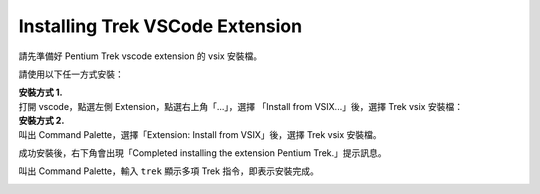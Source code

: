 Installing Trek VSCode Extension
-------------------------------------
請先準備好 Pentium Trek vscode extension 的 vsix 安裝檔。

請使用以下任一方式安裝：

| **安裝方式 1.**
| 打開 vscode，點選左側 Extension，點選右上角「...」，選擇 「Install from VSIX...」後，選擇 Trek vsix 安裝檔：

.. image:: ../../_static/images/install_vsix1.png

| **安裝方式 2.**
| 叫出 Command Palette，選擇「Extension: Install from VSIX」後，選擇 Trek vsix 安裝檔。

.. image:: ../../_static/images/install_vsix2.png

成功安裝後，右下角會出現「Completed installing the extension Pentium Trek.」提示訊息。

.. image:: ../../_static/images/install_suc.png

叫出 Command Palette，輸入 ``trek`` 顯示多項 Trek 指令，即表示安裝完成。

.. image:: ../../_static/images/show_cmds.png
